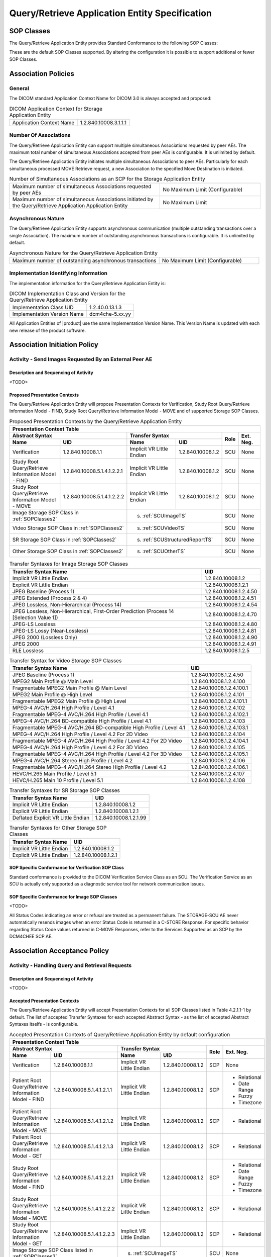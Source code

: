 Query/Retrieve Application Entity Specification
^^^^^^^^^^^^^^^^^^^^^^^^^^^^^^^^^^^^^^^^^^^^^^^

.. _query-retrieve-sop-classes:

SOP Classes
"""""""""""

The Query/Retrieve Application Entity provides Standard Conformance to the following SOP Classes:

.. csv-table:: SOP Classes for Query/Retrieve Application Entity
   :name: SOPClasses2
   :header: "SOP Class Name", "SOP Class UID", "SCU", "SCP"
   :widths: 30, 20, 3, 3
   :file: sop-classes.csv

These are the default SOP Classes supported. By altering the configuration it is possible to support additional or fewer SOP Classes.

.. _association-policies:

Association Policies
""""""""""""""""""""

.. _general:

General
'''''''

The DICOM standard Application Context Name for DICOM 3.0 is always accepted and proposed:

.. csv-table:: DICOM Application Context for Storage Application Entity

  "Application Context Name", "1.2.840.10008.3.1.1.1"

.. _number-of-associations:

Number Of Associations
''''''''''''''''''''''

The Query/Retrieve Application Entity can support multiple simultaneous Associations requested by peer AEs.
The maximum total number of simultaneous Associations accepted from peer AEs is configurable. It is unlimited by default.

The Query/Retrieve Application Entity initiates multiple simultaneous Associations to peer AEs. Particularly for
each simultaneous processed MOVE Retrieve request, a new Association to the specified Move Destination is initiated.

.. csv-table:: Number of Simultaneous Associations as an SCP for the Storage Application Entity
   :widths: 30, 20

   "Maximum number of simultaneous Associations requested by peer AEs", "No Maximum Limit (Configurable)"
   "Maximum number of simultaneous Associations initiated by the Query/Retrieve Application Application Entity", "No Maximum Limit"

.. _asynchronous-nature:

Asynchronous Nature
'''''''''''''''''''

The Query/Retrieve Application Entity supports asynchronous communication (multiple outstanding transactions over a single Association).
The maximum number of outstanding asynchronous transactions is configurable. It is unlimited by default.

.. csv-table:: Asynchronous Nature for the Query/Retrieve Application Entity
   :widths: 30, 20

   "Maximum number of outstanding asynchronous transactions", "No Maximum Limit (Configurable)"

.. _storage-scu-implementation-identifying-info:

Implementation Identifying Information
''''''''''''''''''''''''''''''''''''''

The implementation information for the Query/Retrieve Application Entity is:

.. csv-table:: DICOM Implementation Class and Version for the Query/Retrieve Application Entity

   "Implementation Class UID", "1.2.40.0.13.1.3"
   "Implementation Version Name", "dcm4che-5.xx.yy"

All Application Entities of |product| use the same Implementation Version Name. This Version Name is updated with each
new release of the product software.

.. _association-initiation-policy:

Association Initiation Policy
"""""""""""""""""""""""""""""

.. _activity:

Activity - Send Images Requested By an External Peer AE
'''''''''''''''''''''''''''''''''''''''''''''''''''''''

.. _description:

Description and Sequencing of Activity
......................................

<TODO>

.. _proposed_presentation_contexts:

Proposed Presentation Contexts
..............................

The Query/Retrieve Application Entity will propose Presentation Contexts for Verification, Study Root Query/Retrieve Information Model - FIND,
Study Root Query/Retrieve Information Model - MOVE and of supported Storage SOP Classes.

.. table:: Proposed Presentation Contexts by the Query/Retrieve Application Entity
   :name: PresentationContext

   +-----------------------------------------------------------------------------------------------------------------------------------------------+
   | Presentation Context Table                                                                                                                    |
   +-------------------------------------------------------------+--------------------------------------------------------------+------+-----------+
   | | Abstract Syntax                                           | Transfer Syntax                                              | Role | Ext. Neg. |
   +-------------------------------+-----------------------------+------------------------------------+-------------------------+      |           |
   | | Name                        | UID                         | Name                               | UID                     |      |           |
   +===============================+=============================+====================================+=========================+======+===========+
   | | Verification                | 1.2.840.10008.1.1           | Implicit VR Little Endian          | 1.2.840.10008.1.2       | SCU  | None      |
   +-------------------------------+-----------------------------+------------------------------------+-------------------------+------+-----------+
   | | Study Root Query/Retrieve   | 1.2.840.10008.5.1.4.1.2.2.1 | Implicit VR Little Endian          | 1.2.840.10008.1.2       | SCU  | None      |
   | | Information Model - FIND    |                             |                                    |                         |      |           |
   +-------------------------------+-----------------------------+------------------------------------+-------------------------+------+-----------+
   | | Study Root Query/Retrieve   | 1.2.840.10008.5.1.4.1.2.2.2 | Implicit VR Little Endian          | 1.2.840.10008.1.2       | SCU  | None      |
   | | Information Model - MOVE    |                             |                                    |                         |      |           |
   +-------------------------------+-----------------------------+------------------------------------+-------------------------+------+-----------+
   | | Image Storage SOP Class in :ref:`SOPClasses2`             | s. :ref:`SCUImageTS`                                         | SCU  | None      |
   +-------------------------------------------------------------+--------------------------------------------------------------+------+-----------+
   | | Video Storage SOP Class in :ref:`SOPClasses2`             | s. :ref:`SCUVideoTS`                                         | SCU  | None      |
   +-------------------------------------------------------------+--------------------------------------------------------------+------+-----------+
   | | SR Storage SOP Class in :ref:`SOPClasses2`                | s. :ref:`SCUStructuredReportTS`                              | SCU  | None      |
   +-------------------------------------------------------------+--------------------------------------------------------------+------+-----------+
   | | Other Storage SOP Class in :ref:`SOPClasses2`             | s. :ref:`SCUOtherTS`                                         | SCU  | None      |
   +-------------------------------------------------------------+--------------------------------------------------------------+------+-----------+

.. csv-table:: Transfer Syntaxes for Image Storage SOP Classes
   :name: SCUImageTS
   :header: "Transfer Syntax Name", "UID"

   "Implicit VR Little Endian", "1.2.840.10008.1.2"
   "Explicit VR Little Endian", "1.2.840.10008.1.2.1"
   "JPEG Baseline (Process 1)", "1.2.840.10008.1.2.4.50"
   "JPEG Extended (Process 2 & 4)", "1.2.840.10008.1.2.4.51"
   "JPEG Lossless, Non-Hierarchical (Process 14)", "1.2.840.10008.1.2.4.54"
   "JPEG Lossless, Non-Hierarchical, First-Order Prediction (Process 14 [Selection Value 1])", "1.2.840.10008.1.2.4.70"
   "JPEG-LS Lossless", "1.2.840.10008.1.2.4.80"
   "JPEG-LS Lossy (Near-Lossless)", "1.2.840.10008.1.2.4.81"
   "JPEG 2000 (Lossless Only)", "1.2.840.10008.1.2.4.90"
   "JPEG 2000", "1.2.840.10008.1.2.4.91"
   "RLE Lossless", "1.2.840.10008.1.2.5"

.. csv-table:: Transfer Syntax for Video Storage SOP Classes
   :name: SCUVideoTS
   :header: "Transfer Syntax Name", "UID"

   "JPEG Baseline (Process 1)", "1.2.840.10008.1.2.4.50"
   "MPEG2 Main Profile @ Main Level", "1.2.840.10008.1.2.4.100"
   "Fragmentable MPEG2 Main Profile @ Main Level", "1.2.840.10008.1.2.4.100.1"
   "MPEG2 Main Profile @ High Level", "1.2.840.10008.1.2.4.101"
   "Fragmentable MPEG2 Main Profile @ High Level", "1.2.840.10008.1.2.4.101.1"
   "MPEG-4 AVC/H.264 High Profile / Level 4.1", "1.2.840.10008.1.2.4.102"
   "Fragmentable MPEG-4 AVC/H.264 High Profile / Level 4.1", "1.2.840.10008.1.2.4.102.1"
   "MPEG-4 AVC/H.264 BD-compatible High Profile / Level 4.1", "1.2.840.10008.1.2.4.103"
   "Fragmentable MPEG-4 AVC/H.264 BD-compatible High Profile / Level 4.1", "1.2.840.10008.1.2.4.103.1"
   "MPEG-4 AVC/H.264 High Profile / Level 4.2 For 2D Video", "1.2.840.10008.1.2.4.104"
   "Fragmentable MPEG-4 AVC/H.264 High Profile / Level 4.2 For 2D Video", "1.2.840.10008.1.2.4.104.1"
   "MPEG-4 AVC/H.264 High Profile / Level 4.2 For 3D Video", "1.2.840.10008.1.2.4.105"
   "Fragmentable MPEG-4 AVC/H.264 High Profile / Level 4.2 For 3D Video", "1.2.840.10008.1.2.4.105.1"
   "MPEG-4 AVC/H.264 Stereo High Profile / Level 4.2", "1.2.840.10008.1.2.4.106"
   "Fragmentable MPEG-4 AVC/H.264 Stereo High Profile / Level 4.2", "1.2.840.10008.1.2.4.106.1"
   "HEVC/H.265 Main Profile / Level 5.1", "1.2.840.10008.1.2.4.107"
   "HEVC/H.265 Main 10 Profile / Level 5.1","1.2.840.10008.1.2.4.108"

.. csv-table:: Transfer Syntaxes for SR Storage SOP Classes
   :name: SCUStructuredReportTS
   :header: "Transfer Syntax Name", "UID"

   "Implicit VR Little Endian", "1.2.840.10008.1.2"
   "Explicit VR Little Endian", "1.2.840.10008.1.2.1"
   "Deflated Explicit VR Little Endian", "1.2.840.10008.1.2.1.99"

.. csv-table:: Transfer Syntaxes for Other Storage SOP Classes
   :name: SCUOtherTS
   :header: "Transfer Syntax Name", "UID"

   "Implicit VR Little Endian", "1.2.840.10008.1.2"
   "Explicit VR Little Endian", "1.2.840.10008.1.2.1"

.. _verification_sop_class_conformance:

SOP Specific Conformance for Verification SOP Class
...................................................

Standard conformance is provided to the DICOM Verification Service Class as an SCU. The Verification Service as an SCU is actually only supported as a diagnostic service tool for network communication issues.

.. _image_sop_class_conformance:

SOP Specific Conformance for Image SOP Classes
..............................................

<TODO>

.. csv-table:: STORAGE-SCU AE C-STORE Response Status Handling Behavior
   :header: "Service Status", "Further Meaning", "Error Code", "Behaviour"
   :widths: 8, 10, 5, 30
   :file: storage-scu-image-sop-conformance.csv

All Status Codes indicating an error or refusal are treated as a permanent failure. The STORAGE-SCU AE never automatically resends images when an error Status Code is returned in a C-STORE Response. For specific behavior regarding Status Code values returned in C-MOVE Responses, refer to the Services Supported as an SCP by the DCM4CHEE SCP AE.

.. csv-table:: STORAGE-SCU AE Communication Failure Behavior
   :header: "Exception", "Behaviour"
   :widths: 20, 30
   :file: storage-scu-communication-failure-behaviour.csv

.. _association-acceptance-policy:

Association Acceptance Policy
"""""""""""""""""""""""""""""

.. _query-retrieve-activity:

Activity - Handling Query and Retrieval Requests
''''''''''''''''''''''''''''''''''''''''''''''''

.. _query-retrieve-description:

Description and Sequencing of Activity
......................................

<TODO>

.. _accepted-presentation-context:

Accepted Presentation Contexts
..............................

The Query/Retrieve Application Entity will accept Presentation Contexts for all SOP Classes listed in Table 4.2.1.1-1 by default.
The list of accepted Transfer Syntaxes for each accepted Abstract Syntax - as the list of accepted Abstract Syntaxes itselfs - is configurable.

.. table:: Accepted Presentation Contexts of Query/Retrieve Application Entity by default configuration

   +----------------------------------------------------------------------------------------------------------------------------------------------------+
   | Presentation Context Table                                                                                                                         |
   +---------------------------------------------------------------+--------------------------------------------------------------+------+--------------+
   | | Abstract Syntax                                             | Transfer Syntax                                              | Role | Ext. Neg.    |
   +---------------------------------+-----------------------------+------------------------------------+-------------------------+      |              |
   | | Name                          | UID                         | Name                               | UID                     |      |              |
   +=================================+=============================+====================================+=========================+======+==============+
   | | Verification                  | 1.2.840.10008.1.1           | Implicit VR Little Endian          | 1.2.840.10008.1.2       | SCP  | None         |
   +---------------------------------+-----------------------------+------------------------------------+-------------------------+------+--------------+
   | | Patient Root Query/Retrieve   | 1.2.840.10008.5.1.4.1.2.1.1 | Implicit VR Little Endian          | 1.2.840.10008.1.2       | SCP  | - Relational |
   | | Information Model - FIND      |                             |                                    |                         |      | - Date Range |
   |                                 |                             |                                    |                         |      | - Fuzzy      |
   |                                 |                             |                                    |                         |      | - Timezone   |
   +---------------------------------+-----------------------------+------------------------------------+-------------------------+------+--------------+
   | | Patient Root Query/Retrieve   | 1.2.840.10008.5.1.4.1.2.1.2 | Implicit VR Little Endian          | 1.2.840.10008.1.2       | SCP  | - Relational |
   | | Information Model - MOVE      |                             |                                    |                         |      |              |
   +---------------------------------+-----------------------------+------------------------------------+-------------------------+------+--------------+
   | | Patient Root Query/Retrieve   | 1.2.840.10008.5.1.4.1.2.1.3 | Implicit VR Little Endian          | 1.2.840.10008.1.2       | SCP  | - Relational |
   | | Information Model - GET       |                             |                                    |                         |      |              |
   +---------------------------------+-----------------------------+------------------------------------+-------------------------+------+--------------+
   | | Study Root Query/Retrieve     | 1.2.840.10008.5.1.4.1.2.2.1 | Implicit VR Little Endian          | 1.2.840.10008.1.2       | SCP  | - Relational |
   | | Information Model - FIND      |                             |                                    |                         |      | - Date Range |
   |                                 |                             |                                    |                         |      | - Fuzzy      |
   |                                 |                             |                                    |                         |      | - Timezone   |
   +---------------------------------+-----------------------------+------------------------------------+-------------------------+------+--------------+
   | | Study Root Query/Retrieve     | 1.2.840.10008.5.1.4.1.2.2.2 | Implicit VR Little Endian          | 1.2.840.10008.1.2       | SCP  | - Relational |
   | | Information Model - MOVE      |                             |                                    |                         |      |              |
   +---------------------------------+-----------------------------+------------------------------------+-------------------------+------+--------------+
   | | Study Root Query/Retrieve     | 1.2.840.10008.5.1.4.1.2.2.3 | Implicit VR Little Endian          | 1.2.840.10008.1.2       | SCP  | - Relational |
   | | Information Model - GET       |                             |                                    |                         |      |              |
   +---------------------------------+-----------------------------+------------------------------------+-------------------------+------+--------------+
   | | Image Storage SOP Class listed in :ref:`SOPClasses2`        | s. :ref:`SCUImageTS`                                         | SCU  | None         |
   +---------------------------------------------------------------+--------------------------------------------------------------+------+--------------+
   | | Any Video Storage SOP Class listed in :ref:`SOPClasses2`    | s. :ref:`SCUVideoTS`                                         | SCU  | None         |
   +---------------------------------------------------------------+--------------------------------------------------------------+------+--------------+
   | | SR Storage SOP Class listed in :ref:`SOPClasses2`           | s. :ref:`SCUStructuredReportTS`                              | SCU  | None         |
   +---------------------------------------------------------------+--------------------------------------------------------------+------+--------------+
   | | Other Storage SOP Class listed in :ref:`SOPClasses2`        | s. :ref:`SCUOtherTS`                                         | SCU  | None         |
   +---------------------------------------------------------------+--------------------------------------------------------------+------+--------------+


.. _query-sop-class-conformance:

SOP Specific Conformance for Query SOP Classes
..............................................

The Query/Retrieve SCP AE supports hierarchical queries and relational queries. There are no attributes always returned by default.
Only those attributes requested in the query identifier are returned. Query responses always return values from the
DCM4CHEE archive database. Exported SOP Instances are always updated with the latest values in the database prior to export.
Thus, a change in Patient demographic information will be contained in both the C-FIND Responses and any Composite SOP
Instances exported to a C-MOVE Destination AE.

Patient Root Information Model
All required search keys on each of the four levels (Patient, Study, Series, and Image) are supported. However, the
Patient ID (0010,0020) key must have at least a partial value if the Patient's Name (0010,0010) is not present in a Patient Level query.

.. csv-table:: Patient Root C-FIND SCP Supported Elements
   :header: "Level Name/Attribute Name", "Tag", "VR", "Types of Matching"
   :widths: 20, 10, 3, 8
   :file: query-retrieve-scp-patient-root-c-find-elements.csv

Study Root Information Model
All the required search keys on each of the three levels (Study, Series, and Image) are supported. If no partial values
are specified for Study attributes then either the Patient ID (0010,0020) key or the Patient's Name (0010,0010) must have
at least a partial value specified.

.. csv-table:: Study Root C-FIND SCP Supported Elements
   :header: "Level Name/Attribute Name", "Tag", "VR", "Types of Matching"
   :widths: 20, 10, 3, 8
   :file: query-retrieve-study-root-c-find-elements.csv

MWL Information Model

.. csv-table:: Modality Worklist C-FIND SCP Supported Elements
   :header: "Level Name/Attribute Name", "Tag", "VR", "Types of Matching"
   :widths: 20, 10, 3, 8
   :file: query-retrieve-mwl-c-find-elements.csv

UWL Information Model

.. csv-table:: Unified Worklist C-FIND SCP Supported Elements
   :header: "Level Name/Attribute Name", "Tag", "VR", "Types of Matching"
   :widths: 20, 10, 3, 8
   :file: query-retrieve-uwl-c-find-elements.csv

MPPS Information Model

.. csv-table:: Modality Performed Procedure Step C-FIND SCP Supported Elements
   :header: "Level Name/Attribute Name", "Tag", "VR", "Types of Matching"
   :widths: 20, 10, 3, 8
   :file: query-retrieve-mpps-c-find-elements.csv


The tables should be read as follows:

- Attribute Name: Attributes supported for returned C-FIND Responses.
- Tag: Appropriate DICOM tag for this attribute.
- VR: Appropriate DICOM VR for this attribute.
- Types of Matching: The types of Matching supported by the C-FIND SCP.

The values in 'Types of Matching' column mean as follows :

- "S" indicates `Single Value Matching <https://dicom.nema.org/medical/dicom/current/output/html/part04.html#sect_C.2.2.2.1>`_ is supported for the attribute.
- "R" indicates `Range Matching <https://dicom.nema.org/medical/dicom/current/output/html/part04.html#sect_C.2.2.2.5>`_ is supported for the attribute.
- "*" indicates `Wild Card Matching <https://dicom.nema.org/medical/dicom/current/output/html/part04.html#sect_C.2.2.2.4>`_ is supported for the attribute.
- "U" indicates `Universal Matching <https://dicom.nema.org/medical/dicom/current/output/html/part04.html#sect_C.2.2.2.3>`_ is supported for the attribute.
- "M" indicates that `Multiple Value Matching <https://dicom.nema.org/medical/dicom/current/output/html/part04.html#sect_C.2.2.2.8>`_ is supported for the attribute.
- "L" indicates `List of UID Matching <https://dicom.nema.org/medical/dicom/current/output/html/part04.html#sect_C.2.2.2.2>`_ is supported for the attribute.
- "SQ" indicates that `Sequence Matching <https://dicom.nema.org/medical/dicom/current/output/html/part04.html#sect_C.2.2.2.6>`_ is supported for matching for the attribute.
- "NONE" indicates that no matching is supported, but values for this attribute in the database can be returned.

.. csv-table:: Query/Retrieve SCP AE C-FIND Response Status Return Behavior
   :header: "Service Status", "Further Meaning", "Error Code", "Behaviour"
   :widths: 8, 10, 5, 30
   :file: query-retrieve-scp-c-find-response-status-behaviour.csv

.. _retrieval-sop-class-conformance:

SOP Specific Conformance for Retrieval SOP Classes
..................................................

The Query/Retrieve SCP AE will convey to the Storage SCU AE that an Association with a DICOM Application Entity named by the external C-MOVE SCU (through a MOVE Destination AE Title) should be established. It will also convey to the Storage SCU AE to perform C-STORE operations on specific images requested by the external C-MOVE SCU. One or more of the Image Storage Presentation Contexts listed in Table 4.2.2.3-1. will be negotiated.
The Query/Retrieve SCP AE can support lists of UIDs in the C-MOVE Request at the Study, Series, and Image Levels. The list of UIDs must be at the Level of the C-MOVE Request however. For example, if the C-MOVE Request is for Series Level retrieval but the identifier contains a list of Study UIDs then the C-MOVE Request will be rejected, and the A900 Failed Status Code will be returned in the C-MOVE Response.
An initial C-MOVE Response is always sent after confirming that the C-MOVE Request itself can be processed. After this, the Query/Retrieve SCP AE will return a response to the C-MOVE SCU after the Storage SCU AE has attempted to send each image. This response reports the number of remaining SOP Instances to transfer, and the number transferred having a successful, failed, or warning status. If the Composite SOP Instances must be retrieved from long-term archive prior to export there may be quite a long delay between the first C-MOVE Response and the next one after the attempt to export the first image. The maximum length of time for this delay will depend on the particular type of archive used but typically varies between 3 and 10 minutes.

.. csv-table:: Query/Retrieve SCP AE C-MOVE Response Status Return Behavior
   :header: "Service Status", "Further Meaning", "Error Code", "Behaviour"
   :widths: 8, 10, 5, 30
   :file: query-retrieve-scp-c-move-response-status-behaviour.csv

Note that the Warning Status, B000 (Sub-operations complete - One or more Failures) is never returned. If a failure occurs during export to the C-MOVE Destination AE by the STORAGE-SCU AE then the entire task is aborted. Thus any remaining matches are not exported.

.. csv-table:: Query/Retrieve SCP AE Communication Failure Behavior
   :header: "Exception", "Behaviour"
   :widths: 20, 30
   :file: query-retrieve-scp-communication-failure-behaviour.csv
